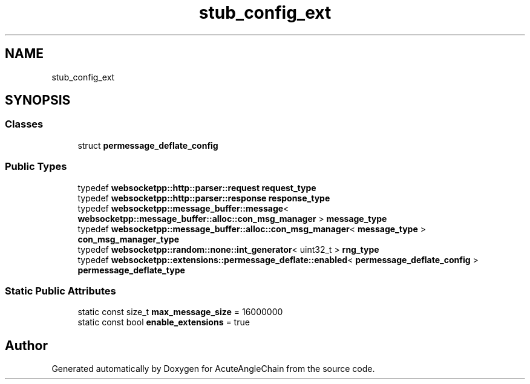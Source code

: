 .TH "stub_config_ext" 3 "Sun Jun 3 2018" "AcuteAngleChain" \" -*- nroff -*-
.ad l
.nh
.SH NAME
stub_config_ext
.SH SYNOPSIS
.br
.PP
.SS "Classes"

.in +1c
.ti -1c
.RI "struct \fBpermessage_deflate_config\fP"
.br
.in -1c
.SS "Public Types"

.in +1c
.ti -1c
.RI "typedef \fBwebsocketpp::http::parser::request\fP \fBrequest_type\fP"
.br
.ti -1c
.RI "typedef \fBwebsocketpp::http::parser::response\fP \fBresponse_type\fP"
.br
.ti -1c
.RI "typedef \fBwebsocketpp::message_buffer::message\fP< \fBwebsocketpp::message_buffer::alloc::con_msg_manager\fP > \fBmessage_type\fP"
.br
.ti -1c
.RI "typedef \fBwebsocketpp::message_buffer::alloc::con_msg_manager\fP< \fBmessage_type\fP > \fBcon_msg_manager_type\fP"
.br
.ti -1c
.RI "typedef \fBwebsocketpp::random::none::int_generator\fP< uint32_t > \fBrng_type\fP"
.br
.ti -1c
.RI "typedef \fBwebsocketpp::extensions::permessage_deflate::enabled\fP< \fBpermessage_deflate_config\fP > \fBpermessage_deflate_type\fP"
.br
.in -1c
.SS "Static Public Attributes"

.in +1c
.ti -1c
.RI "static const size_t \fBmax_message_size\fP = 16000000"
.br
.ti -1c
.RI "static const bool \fBenable_extensions\fP = true"
.br
.in -1c

.SH "Author"
.PP 
Generated automatically by Doxygen for AcuteAngleChain from the source code\&.
